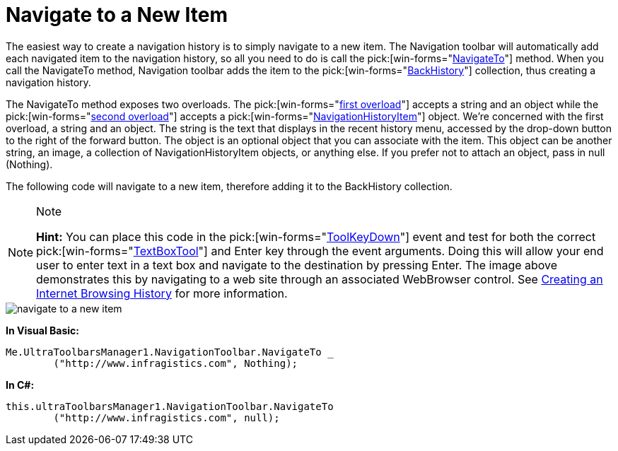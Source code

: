 ﻿////

|metadata|
{
    "name": "wintoolbarsmanager-navigation-toolbar-navigate-to-a-new-item",
    "controlName": ["WinToolbarsManager"],
    "tags": ["Navigation"],
    "guid": "{77182DD9-2C3B-4DD1-A708-FA29AD44A43F}",  
    "buildFlags": [],
    "createdOn": "2007-12-09T12:09:16Z"
}
|metadata|
////

= Navigate to a New Item

The easiest way to create a navigation history is to simply navigate to a new item. The Navigation toolbar will automatically add each navigated item to the navigation history, so all you need to do is call the  pick:[win-forms="link:{ApiPlatform}win.ultrawintoolbars{ApiVersion}~infragistics.win.ultrawintoolbars.navigationtoolbar~navigateto.html[NavigateTo]"]  method. When you call the NavigateTo method, Navigation toolbar adds the item to the  pick:[win-forms="link:{ApiPlatform}win.ultrawintoolbars{ApiVersion}~infragistics.win.ultrawintoolbars.navigationtoolbar~backhistory.html[BackHistory]"]  collection, thus creating a navigation history.

The NavigateTo method exposes two overloads. The  pick:[win-forms="link:{ApiPlatform}win.ultrawintoolbars{ApiVersion}~infragistics.win.ultrawintoolbars.navigationtoolbar~navigateto(string,object).html[first overload]"]  accepts a string and an object while the  pick:[win-forms="link:{ApiPlatform}win.ultrawintoolbars{ApiVersion}~infragistics.win.ultrawintoolbars.navigationtoolbar~navigateto(navigationhistoryitem).html[second overload]"]  accepts a  pick:[win-forms="link:{ApiPlatform}win.ultrawintoolbars{ApiVersion}~infragistics.win.ultrawintoolbars.navigationhistoryitem.html[NavigationHistoryItem]"]  object. We're concerned with the first overload, a string and an object. The string is the text that displays in the recent history menu, accessed by the drop-down button to the right of the forward button. The object is an optional object that you can associate with the item. This object can be another string, an image, a collection of NavigationHistoryItem objects, or anything else. If you prefer not to attach an object, pass in null (Nothing).

The following code will navigate to a new item, therefore adding it to the BackHistory collection.

.Note
[NOTE]
====
*Hint:* You can place this code in the  pick:[win-forms="link:{ApiPlatform}win.ultrawintoolbars{ApiVersion}~infragistics.win.ultrawintoolbars.ultratoolbarsmanager~toolkeydown_ev.html[ToolKeyDown]"]  event and test for both the correct  pick:[win-forms="link:{ApiPlatform}win.ultrawintoolbars{ApiVersion}~infragistics.win.ultrawintoolbars.textboxtool.html[TextBoxTool]"]  and Enter key through the event arguments. Doing this will allow your end user to enter text in a text box and navigate to the destination by pressing Enter. The image above demonstrates this by navigating to a web site through an associated WebBrowser control. See link:wintoolbarsmanager-creating-an-internet-browsing-history.html[Creating an Internet Browsing History] for more information.
====

image::images/WinToolbarsManager_Navigate_to_a_New_Item_01.png[navigate to a new item]

*In Visual Basic:*

----
Me.UltraToolbarsManager1.NavigationToolbar.NavigateTo _
	("http://www.infragistics.com", Nothing);
----

*In C#:*

----
this.ultraToolbarsManager1.NavigationToolbar.NavigateTo
	("http://www.infragistics.com", null);
----
